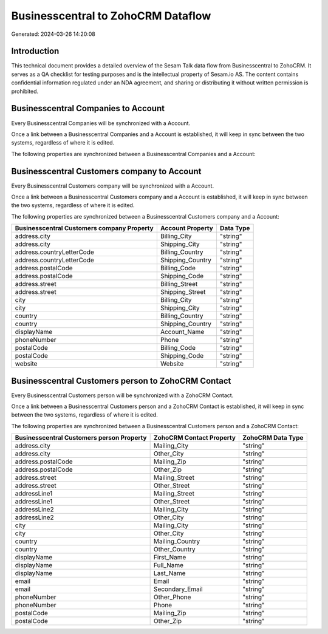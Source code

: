 ===================================
Businesscentral to ZohoCRM Dataflow
===================================

Generated: 2024-03-26 14:20:08

Introduction
------------

This technical document provides a detailed overview of the Sesam Talk data flow from Businesscentral to ZohoCRM. It serves as a QA checklist for testing purposes and is the intellectual property of Sesam.io AS. The content contains confidential information regulated under an NDA agreement, and sharing or distributing it without written permission is prohibited.

Businesscentral Companies to  Account
-------------------------------------
Every Businesscentral Companies will be synchronized with a  Account.

Once a link between a Businesscentral Companies and a  Account is established, it will keep in sync between the two systems, regardless of where it is edited.

The following properties are synchronized between a Businesscentral Companies and a  Account:

.. list-table::
   :header-rows: 1

   * - Businesscentral Companies Property
     -  Account Property
     -  Data Type


Businesscentral Customers company to  Account
---------------------------------------------
Every Businesscentral Customers company will be synchronized with a  Account.

Once a link between a Businesscentral Customers company and a  Account is established, it will keep in sync between the two systems, regardless of where it is edited.

The following properties are synchronized between a Businesscentral Customers company and a  Account:

.. list-table::
   :header-rows: 1

   * - Businesscentral Customers company Property
     -  Account Property
     -  Data Type
   * - address.city
     - Billing_City
     - "string"
   * - address.city
     - Shipping_City
     - "string"
   * - address.countryLetterCode
     - Billing_Country
     - "string"
   * - address.countryLetterCode
     - Shipping_Country
     - "string"
   * - address.postalCode
     - Billing_Code
     - "string"
   * - address.postalCode
     - Shipping_Code
     - "string"
   * - address.street
     - Billing_Street
     - "string"
   * - address.street
     - Shipping_Street
     - "string"
   * - city
     - Billing_City
     - "string"
   * - city
     - Shipping_City
     - "string"
   * - country
     - Billing_Country
     - "string"
   * - country
     - Shipping_Country
     - "string"
   * - displayName
     - Account_Name
     - "string"
   * - phoneNumber
     - Phone
     - "string"
   * - postalCode
     - Billing_Code
     - "string"
   * - postalCode
     - Shipping_Code
     - "string"
   * - website
     - Website
     - "string"


Businesscentral Customers person to ZohoCRM Contact
---------------------------------------------------
Every Businesscentral Customers person will be synchronized with a ZohoCRM Contact.

Once a link between a Businesscentral Customers person and a ZohoCRM Contact is established, it will keep in sync between the two systems, regardless of where it is edited.

The following properties are synchronized between a Businesscentral Customers person and a ZohoCRM Contact:

.. list-table::
   :header-rows: 1

   * - Businesscentral Customers person Property
     - ZohoCRM Contact Property
     - ZohoCRM Data Type
   * - address.city
     - Mailing_City
     - "string"
   * - address.city
     - Other_City
     - "string"
   * - address.postalCode
     - Mailing_Zip
     - "string"
   * - address.postalCode
     - Other_Zip
     - "string"
   * - address.street
     - Mailing_Street
     - "string"
   * - address.street
     - Other_Street
     - "string"
   * - addressLine1
     - Mailing_Street
     - "string"
   * - addressLine1
     - Other_Street
     - "string"
   * - addressLine2
     - Mailing_City
     - "string"
   * - addressLine2
     - Other_City
     - "string"
   * - city
     - Mailing_City
     - "string"
   * - city
     - Other_City
     - "string"
   * - country
     - Mailing_Country
     - "string"
   * - country
     - Other_Country
     - "string"
   * - displayName
     - First_Name
     - "string"
   * - displayName
     - Full_Name
     - "string"
   * - displayName
     - Last_Name
     - "string"
   * - email
     - Email
     - "string"
   * - email
     - Secondary_Email
     - "string"
   * - phoneNumber
     - Other_Phone
     - "string"
   * - phoneNumber
     - Phone
     - "string"
   * - postalCode
     - Mailing_Zip
     - "string"
   * - postalCode
     - Other_Zip
     - "string"


